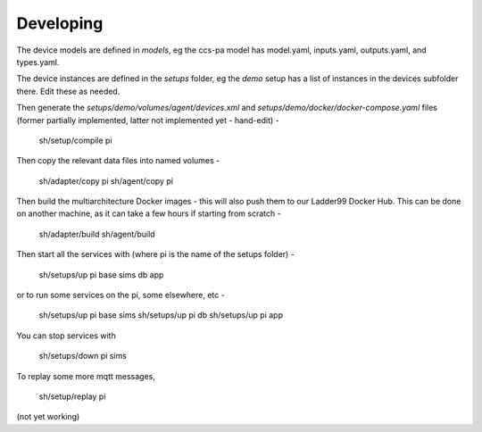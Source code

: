 ******************
Developing
******************

The device models are defined in `models`, eg the ccs-pa model has model.yaml, inputs.yaml, outputs.yaml, and types.yaml. 

The device instances are defined in the `setups` folder, eg the `demo` setup has a list of instances in the devices subfolder there. Edit these as needed.

Then generate the `setups/demo/volumes/agent/devices.xml` and `setups/demo/docker/docker-compose.yaml` files (former partially implemented, latter not implemented yet - hand-edit) -

    sh/setup/compile pi

Then copy the relevant data files into named volumes - 

    sh/adapter/copy pi
    sh/agent/copy pi

Then build the multiarchitecture Docker images - this will also push them to our Ladder99 Docker Hub. This can be done on another machine, as it can take a few hours if starting from scratch -

    sh/adapter/build
    sh/agent/build

Then start all the services with (where pi is the name of the setups folder) -

    sh/setups/up pi base sims db app

or to run some services on the pi, some elsewhere, etc -

    sh/setups/up pi base sims
    sh/setups/up pi db
    sh/setups/up pi app

You can stop services with

    sh/setups/down pi sims


To replay some more mqtt messages,

    sh/setup/replay pi

(not yet working)


